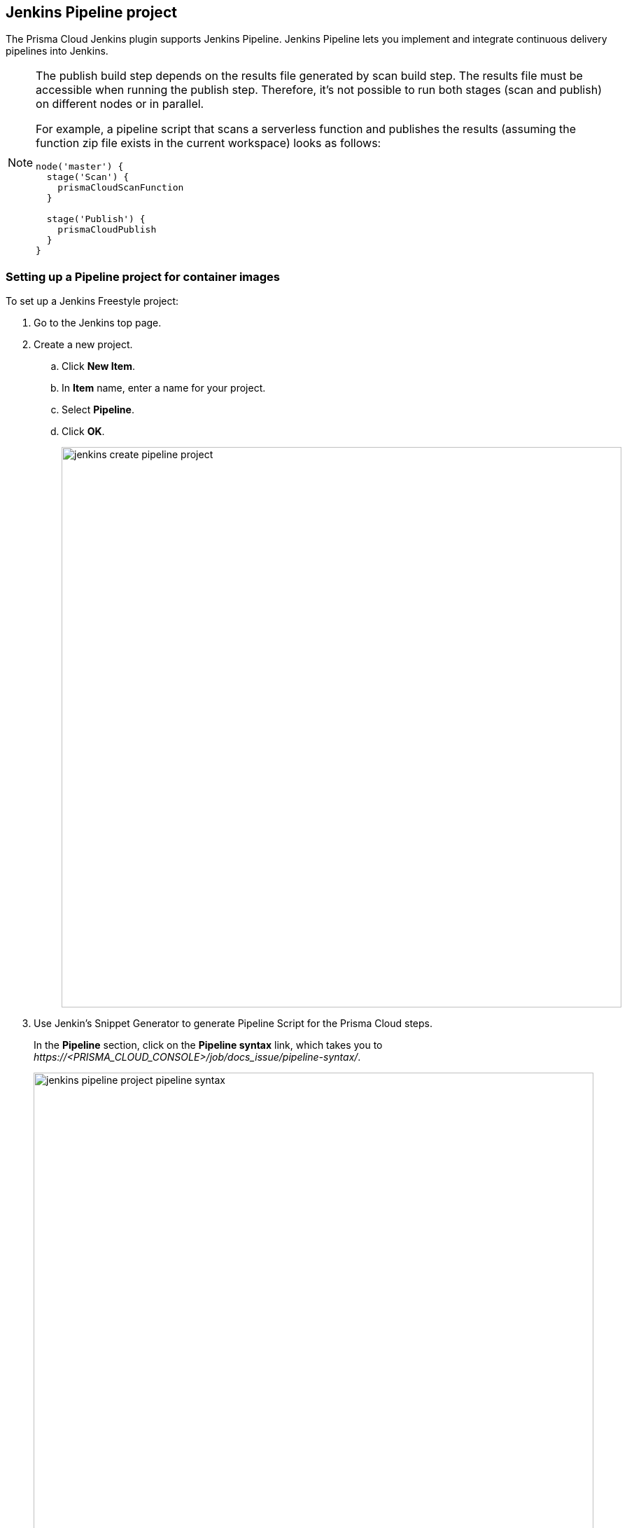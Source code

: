 == Jenkins Pipeline project

The Prisma Cloud Jenkins plugin supports Jenkins Pipeline.
Jenkins Pipeline lets you implement and integrate continuous delivery pipelines into Jenkins.

[NOTE]
====
The publish build step depends on the results file generated by scan build step.
The results file must be accessible when running the publish step.
Therefore, it's not possible to run both stages (scan and publish) on different nodes or in parallel.

For example, a pipeline script that scans a serverless function and publishes the results (assuming the function zip file exists in the current workspace) looks as follows:

[source]
----
node('master') {
  stage('Scan') {
    prismaCloudScanFunction
  }

  stage('Publish') {
    prismaCloudPublish
  }
}
----
====


[.task]
=== Setting up a Pipeline project for container images

To set up a Jenkins Freestyle project:

[.procedure]
. Go to the Jenkins top page.

. Create a new project.

.. Click *New Item*.

.. In *Item* name, enter a name for your project.

.. Select *Pipeline*.

.. Click *OK*.
+
image::jenkins_create_pipeline_project.png[width=800]

. Use Jenkin's Snippet Generator to generate Pipeline Script for the Prisma Cloud steps.
+
In the *Pipeline* section, click on the *Pipeline syntax* link, which takes you to _\https://<PRISMA_CLOUD_CONSOLE>/job/docs_issue/pipeline-syntax/_.
+
image::jenkins_pipeline_project_pipeline_syntax.png[width=800]

. Generate Pipeline Script for the scan step.

.. In the *Sample Step* drop-down, select *prismaCloudScanImage - Scan Prisma Cloud Images*.

.. In the *Image* field, select the image to scan by specifying the repository and tag.
+
Specify the repository and tag using an exact match or xref:../configure/rule_ordering_pattern_matching.adoc#[pattern matching expressions].
For example, enter `test/test-image*`.
+
NOTE: If the image you want to scan is created outside of this build, or if you want to scan the image every build, even if the build might not generate an new image, then click *Advanced*, and select xref:../continuous_integration/jenkins_plugin.adoc#_ignore_image_creation_time[*Ignore image creation time*].

.. Click *Generate Pipeline Script*, copy the snippet, and set it aside.

. Generate Pipeline Script to publish the scan results in Jenkins directly.
+
This post-build step depends on a file generated by the previous scan build step, which holds the scan results.
This step specifically makes the results available for review in the Jenkins build tool.
Note that the previous scan step already published the results in Console, and they're ready to be reviewed there.

.. In the *Sample Step* drop-down, select *prismaCloudPublish - Publish Prisma Cloud analysis results*.

.. In *Scan Result Files*, accept the default.
+
Scan result files aren't deleted by the publish step.
They stay in the workspace.

.. Click *Generate Pipeline Script*, copy the snippet, and set it aside.

. Return to your project configuration page.

. Paste both snippets into the script section for your project configuration.
+
The following example script builds a simple image, and runs the scan and publish steps.
+
[source]
----
pipeline {
  agent any
       stages {
          stage('Build') {
            // Build an image for scanning
            sh 'echo "FROM imiell/bad-dockerfile:latest" > Dockerfile'
            sh 'docker build --no-cache -t test/test-image:0.1 .'
          }

          stage('Scan') {
            // Scan the image
            prismaCloudScanImage ca: '',
            cert: '',
            dockerAddress: 'unix:///var/run/docker.sock',
            image: 'test/test-image*',
            key: '',
            logLevel: 'info',
            podmanPath: '',
            project: '',
            resultsFile: 'prisma-cloud-scan-results.json',
            ignoreImageBuildTime:true
          }
       }

       post { // The post section lets you run the publish step regardless of the scan results
            always {
                prismaCloudPublish resultsFilePattern: 'prisma-cloud-scan-results.json'
            }
       }
}
----

. Click *Save*.

. Click *Build Now*.

. After the build completes, examine the results.
+
The Status page shows a summary of each build step:
+
image::jenkins_pipeline_project_stage_view.png[width=800]
+
Click on a step to view the log messages for that step:
+
image::jenkins_pipeline_project_stage_logs.png[width=800]
+
Scan reports are available in the following locations:
+
* Prisma Cloud Console:
Log into Console, and go to *Monitor > Vulnerabilities > Images > CI*.
* Jenkins:
Drill down into the build job, then click *Image Vulnerabilities* to see a detailed report.
+
image::jenkins_dashboard_scan_results.png[width=800]


=== Setting up a Pipeline project for serverless functions

The procedure for setting up Jenkins to scan serverless functions is similar to the procedure for container images, except select *prismaCloudScanFunction: Scan Prisma Cloud Functions* in the snippet generator.

image::jenkins_pipeline_project_snippet_generator_function_scanner.png[width=600]

Where:

* *Function Path (functionPath)* --
Path to the ZIP archive of the function to scan.
* *Function Name (functionName)* --
(Optional) String identifier for matching policy rules in Console with the functions being scanned.
When creating policy rules in Console, you can target specific rules to specific functions by function name.
If this field is left unspecified, the plugin will use the function zip file name to match against policy.
* *AWS CloudFormation template file (cloudFormationTemplateFile)* --
(Optional) Path to CloudFormation template file in either JSON or YAML format.
Prisma Cloud scans the function source code for AWS service APIs being used, compares the APIs being used to the function permissions, and reports when functions have permissions for APIs they don't need.
